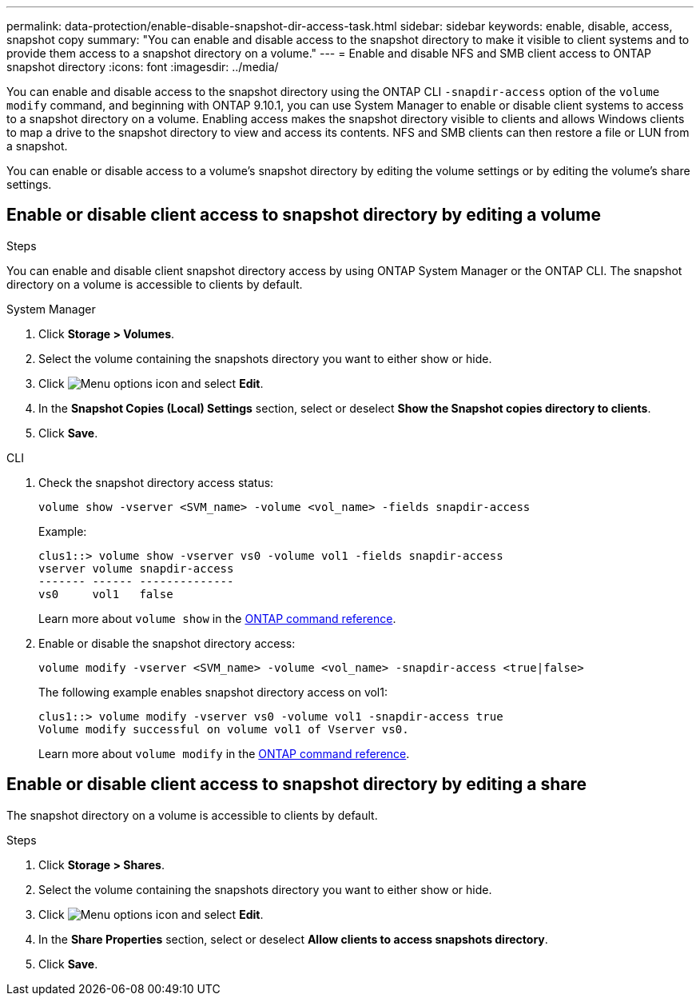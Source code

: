 ---
permalink: data-protection/enable-disable-snapshot-dir-access-task.html
sidebar: sidebar
keywords: enable, disable, access, snapshot copy
summary: "You can enable and disable access to the snapshot directory to make it visible to client systems and to provide them access to a snapshot directory on a volume."
---
= Enable and disable NFS and SMB client access to ONTAP snapshot directory
:icons: font
:imagesdir: ../media/

[.lead]
You can enable and disable access to the snapshot directory using the ONTAP CLI `-snapdir-access` option of the `volume modify` command, and beginning with ONTAP 9.10.1, you can use System Manager to enable or disable client systems to access to a snapshot directory on a volume. Enabling access makes the snapshot directory visible to clients and allows Windows clients to map a drive to the snapshot directory to view and access its contents. NFS and SMB clients can then restore a file or LUN from a snapshot.

You can enable or disable access to a volume’s snapshot directory by editing the volume settings or by editing the volume’s share settings.

== Enable or disable client access to snapshot directory by editing a volume


.Steps
You can enable and disable client snapshot directory access by using ONTAP System Manager or the ONTAP CLI. The snapshot directory on a volume is accessible to clients by default.

[role="tabbed-block"]
====
.System Manager
--

. Click *Storage > Volumes*.
. Select the volume containing the snapshots directory you want to either show or hide.
. Click image:icon_kabob.gif[Menu options icon] and select *Edit*.
. In the *Snapshot Copies (Local) Settings* section, select or deselect *Show the Snapshot copies directory to clients*.
. Click *Save*.
--

.CLI
--

. Check the snapshot directory access status:
+
[source, cli]
----
volume show -vserver <SVM_name> -volume <vol_name> -fields snapdir-access
----
+
Example:
+
----

clus1::> volume show -vserver vs0 -volume vol1 -fields snapdir-access
vserver volume snapdir-access
------- ------ --------------
vs0     vol1   false
----
+
Learn more about `volume show` in the link:https://docs.netapp.com/us-en/ontap-cli/volume-show.html[ONTAP command reference^].

. Enable or disable the snapshot directory access:
+
[source, cli]
----
volume modify -vserver <SVM_name> -volume <vol_name> -snapdir-access <true|false>
----
+
The following example enables snapshot directory access on vol1:
+
----

clus1::> volume modify -vserver vs0 -volume vol1 -snapdir-access true
Volume modify successful on volume vol1 of Vserver vs0.
----
+
Learn more about `volume modify` in the link:https://docs.netapp.com/us-en/ontap-cli/volume-modify.html[ONTAP command reference^].
--
====

== Enable or disable client access to snapshot directory by editing a share

The snapshot directory on a volume is accessible to clients by default.

.Steps

. Click *Storage > Shares*.
. Select the volume containing the snapshots directory you want to either show or hide.
. Click image:icon_kabob.gif[Menu options icon] and select *Edit*.
. In the *Share Properties* section, select or deselect *Allow clients to access snapshots directory*.
. Click *Save*.

// 2025-May-12, ONTAPDOC-2803
// 2025 Apr 01, ONTAPDOC-2758
// 2024-July-15, ONTAPDOC-1966
// 2023, Feb 02, Public PR 795
// 2022-2-2, CSAR BURT 1408474
